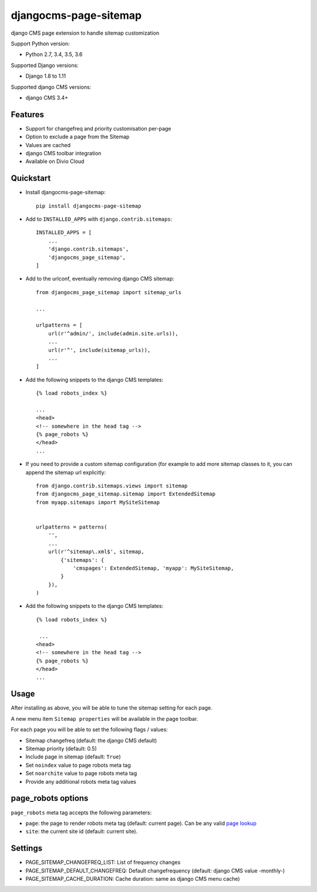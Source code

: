 ======================
djangocms-page-sitemap
======================

|Gitter| |PyPiVersion| |PyVersion| |Status| |TestCoverage| |CodeClimate| |License|

django CMS page extension to handle sitemap customization

Support Python version:

* Python 2.7, 3.4, 3.5, 3.6

Supported Django versions:

* Django 1.8 to 1.11

Supported django CMS versions:

* django CMS 3.4+


Features
--------

* Support for changefreq and priority customisation per-page
* Option to exclude a page from the Sitemap
* Values are cached
* django CMS toolbar integration
* Available on Divio Cloud


Quickstart
----------

* Install djangocms-page-sitemap::

    pip install djangocms-page-sitemap

* Add to ``INSTALLED_APPS`` with ``django.contrib.sitemaps``::

    INSTALLED_APPS = [
        ...
        'django.contrib.sitemaps',
        'djangocms_page_sitemap',
    ]

* Add to the urlconf, eventually removing django CMS sitemap::


    from djangocms_page_sitemap import sitemap_urls

    ...

    urlpatterns = [
        url(r'^admin/', include(admin.site.urls)),
        ...
        url(r'^', include(sitemap_urls)),
        ...
    ]

* Add the following snippets to the django CMS templates::

    {% load robots_index %}

    ...
    <head>
    <!-- somewhere in the head tag -->
    {% page_robots %}
    </head>
    ...

* If you need to provide a custom sitemap configuration (for example to add more
  sitemap classes to it, you can append the sitemap url explicitly::

    from django.contrib.sitemaps.views import sitemap
    from djangocms_page_sitemap.sitemap import ExtendedSitemap
    from myapp.sitemaps import MySiteSitemap


    urlpatterns = patterns(
        '',
        ...
        url(r'^sitemap\.xml$', sitemap,
            {'sitemaps': {
                'cmspages': ExtendedSitemap, 'myapp': MySiteSitemap,
            }
        }),
    )


* Add the following snippets to the django CMS templates::

    {% load robots_index %}

     ...
    <head>
    <!-- somewhere in the head tag -->
    {% page_robots %}
    </head>
    ...

Usage
-----

After installing as above, you will be able to tune the sitemap setting for each page.

A new menu item ``Sitemap properties`` will be available in the page toolbar.

For each page you will be able to set the following flags / values:

* Sitemap changefreq (default: the django CMS default)
* Sitemap priority (default: 0.5)
* Include page in sitemap (default: ``True``)
* Set ``noindex`` value to page robots meta tag
* Set ``noarchite`` value to page robots meta tag
* Provide any additional robots meta tag values

page_robots options
-------------------

``page_robots`` meta tag accepts the following parameters:

* ``page``: the page to render robots meta tag (default: current page). Can be
  any valid `page lookup`_
* ``site``: the current site id (default: current site).

Settings
--------

* PAGE_SITEMAP_CHANGEFREQ_LIST: List of frequency changes
* PAGE_SITEMAP_DEFAULT_CHANGEFREQ: Default changefrequency (default: django CMS value -monthly-)
* PAGE_SITEMAP_CACHE_DURATION: Cache duration: same as django CMS menu cache)


.. _page lookup: https://docs.django-cms.org/en/reference/templatetags.html#page_lookup


.. |Gitter| image:: https://img.shields.io/badge/GITTER-join%20chat-brightgreen.svg?style=flat-square
    :target: https://gitter.im/nephila/applications
    :alt: Join the Gitter chat

.. |PyPiVersion| image:: https://img.shields.io/pypi/v/djangocms-page-sitemap.svg?style=flat-square
    :target: https://pypi.python.org/pypi/djangocms-page-sitemap
    :alt: Latest PyPI version

.. |PyVersion| image:: https://img.shields.io/pypi/pyversions/djangocms-page-sitemap.svg?style=flat-square
    :target: https://pypi.python.org/pypi/djangocms-page-sitemap
    :alt: Python versions

.. |Status| image:: https://img.shields.io/travis/nephila/djangocms-page-sitemap.svg?style=flat-square
    :target: https://travis-ci.org/nephila/djangocms-page-sitemap
    :alt: Latest Travis CI build status

.. |TestCoverage| image:: https://img.shields.io/coveralls/nephila/djangocms-page-sitemap/master.svg?style=flat-square
    :target: https://coveralls.io/r/nephila/djangocms-page-sitemap?branch=master
    :alt: Test coverage

.. |License| image:: https://img.shields.io/github/license/nephila/djangocms-page-sitemap.svg?style=flat-square
   :target: https://pypi.python.org/pypi/djangocms-page-sitemap/
    :alt: License

.. |CodeClimate| image:: https://codeclimate.com/github/nephila/djangocms-page-sitemap/badges/gpa.svg?style=flat-square
   :target: https://codeclimate.com/github/nephila/djangocms-page-sitemap
   :alt: Code Climate
